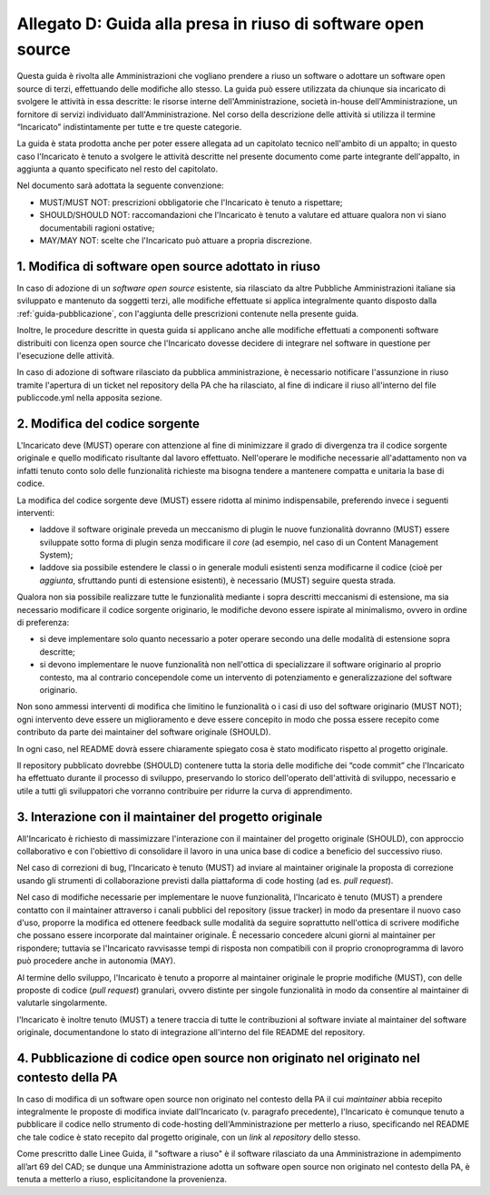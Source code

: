 .. _guida-modifica:

Allegato D: Guida alla presa in riuso di software open source
=============================================================

Questa guida è rivolta alle Amministrazioni che vogliano prendere a riuso
un software o adottare un software open source di terzi, effettuando delle
modifiche allo stesso. La guida può essere utilizzata da chiunque sia incaricato di svolgere le
attività in essa descritte: le risorse interne dell'Amministrazione, società
in-house dell'Amministrazione, un fornitore di servizi individuato
dall'Amministrazione. Nel corso della descrizione delle attività si utilizza
il termine “Incaricato” indistintamente per tutte e tre queste categorie.

La guida è stata prodotta anche per poter essere allegata ad un capitolato
tecnico nell'ambito di un appalto; in questo caso l'Incaricato è tenuto a
svolgere le attività descritte nel presente documento come parte integrante
dell'appalto, in aggiunta a quanto specificato nel resto del capitolato.

Nel documento sarà adottata la seguente convenzione:

-  MUST/MUST NOT: prescrizioni obbligatorie che l'Incaricato è tenuto a
   rispettare;

-  SHOULD/SHOULD NOT: raccomandazioni che l'Incaricato è tenuto a
   valutare ed attuare qualora non vi siano documentabili ragioni
   ostative;

-  MAY/MAY NOT: scelte che l'Incaricato può attuare a propria
   discrezione.



1. Modifica di software open source adottato in riuso
-----------------------------------------------------

In caso di adozione di un *software open source* esistente, sia rilasciato da
altre Pubbliche Amministrazioni italiane sia sviluppato e mantenuto da
soggetti terzi, alle modifiche effettuate si applica integralmente quanto
disposto dalla :ref:`guida-pubblicazione`, con l'aggiunta delle prescrizioni
contenute nella presente guida.

Inoltre, le procedure descritte in questa guida si applicano anche alle
modifiche effettuati a componenti software distribuiti con licenza open source
che l'Incaricato dovesse decidere di integrare nel software in questione per
l'esecuzione delle attività.

In caso di adozione di software rilasciato da pubblica amministrazione, è
necessario notificare l'assunzione in riuso tramite l'apertura di un ticket
nel repository della PA che ha rilasciato, al fine di indicare il riuso
all'interno del file publiccode.yml nella apposita sezione.

2. Modifica del codice sorgente
-------------------------------

L'Incaricato deve (MUST) operare con attenzione al fine di minimizzare il
grado di divergenza tra il codice sorgente originale e quello modificato
risultante dal lavoro effettuato. Nell'operare le modifiche necessarie
all'adattamento non va infatti tenuto conto solo delle funzionalità richieste
ma bisogna tendere a mantenere compatta e unitaria la base di codice.

La modifica del codice sorgente deve (MUST) essere ridotta al minimo
indispensabile, preferendo invece i seguenti interventi:

-  laddove il software originale preveda un meccanismo di plugin le
   nuove funzionalità dovranno (MUST) essere sviluppate sotto forma di plugin
   senza modificare il *core* (ad esempio, nel caso di un Content
   Management System);

-  laddove sia possibile estendere le classi o in generale moduli esistenti senza modificarne
   il codice (cioè per *aggiunta*, sfruttando punti di estensione esistenti),
   è necessario (MUST) seguire questa strada.

Qualora non sia possibile realizzare tutte le funzionalità mediante i
sopra descritti meccanismi di estensione, ma sia necessario modificare
il codice sorgente originario, le modifiche devono essere ispirate al
minimalismo, ovvero in ordine di preferenza:

-  si deve implementare solo quanto necessario a poter operare secondo
   una delle modalità di estensione sopra descritte;

-  si devono implementare le nuove funzionalità non nell'ottica di
   specializzare il software originario al proprio contesto, ma al
   contrario concependole come un intervento di potenziamento e
   generalizzazione del software originario.

Non sono ammessi interventi di modifica che limitino le funzionalità o i
casi di uso del software originario (MUST NOT); ogni intervento deve
essere un miglioramento e deve essere concepito in modo che possa essere
recepito come contributo da parte dei maintainer del software originale
(SHOULD).

In ogni caso, nel README dovrà essere chiaramente spiegato cosa è stato
modificato rispetto al progetto originale.

Il repository pubblicato dovrebbe (SHOULD) contenere tutta la storia delle
modifiche dei “code commit” che l'Incaricato ha effettuato durante il processo
di sviluppo, preservando lo storico dell'operato dell'attività di sviluppo,
necessario e utile a tutti gli sviluppatori che vorranno contribuire per
ridurre la curva di apprendimento.


3. Interazione con il maintainer del progetto originale
-------------------------------------------------------

All'Incaricato è richiesto di massimizzare l'interazione con il maintainer
del progetto originale (SHOULD), con approccio collaborativo e con
l'obiettivo di consolidare il lavoro in una unica base di codice a
beneficio del successivo riuso.

Nel caso di correzioni di bug, l'Incaricato è tenuto (MUST) ad inviare
al maintainer originale la proposta di correzione usando gli strumenti
di collaborazione previsti dalla piattaforma di code hosting (ad es.
*pull request*).

Nel caso di modifiche necessarie per implementare le nuove funzionalità,
l'Incaricato è tenuto (MUST) a prendere contatto con il maintainer
attraverso i canali pubblici del repository (issue tracker) in modo da
presentare il nuovo caso d'uso, proporre la modifica ed ottenere
feedback sulle modalità da seguire soprattutto nell'ottica di scrivere
modifiche che possano essere incorporate dal maintainer originale. È
necessario concedere alcuni giorni al maintainer per rispondere;
tuttavia se l'Incaricato ravvisasse tempi di risposta non compatibili
con il proprio cronoprogramma di lavoro può procedere anche in autonomia
(MAY).

Al termine dello sviluppo, l'Incaricato è tenuto a proporre al
maintainer originale le proprie modifiche (MUST), con delle proposte di
codice (*pull request*) granulari, ovvero distinte per singole
funzionalità in modo da consentire al maintainer di valutarle
singolarmente.

l'Incaricato è inoltre tenuto (MUST) a tenere traccia di tutte le
contribuzioni al software inviate al maintainer del software originale,
documentandone lo stato di integrazione all'interno del file README
del repository.

4. Pubblicazione di codice open source non originato nel originato nel contesto della PA
----------------------------------------------------------------------------------------

In caso di modifica di un software open source non originato nel contesto della PA
il cui *maintainer* abbia recepito
integralmente le proposte di modifica inviate dall'Incaricato (v.
paragrafo precedente), l'Incaricato è comunque tenuto a pubblicare il
codice nello strumento di code-hosting dell'Amministrazione per metterlo a riuso,
specificando nel README che tale codice è stato recepito dal progetto
originale, con un *link* al *repository* dello stesso.

Come prescritto dalle Linee Guida, il "software a riuso" è il software
rilasciato da una Amministrazione in adempimento all’art 69 del CAD; se dunque
una Amministrazione adotta un software open source non originato nel contesto
della PA, è tenuta a metterlo a riuso, esplicitandone la provenienza.
